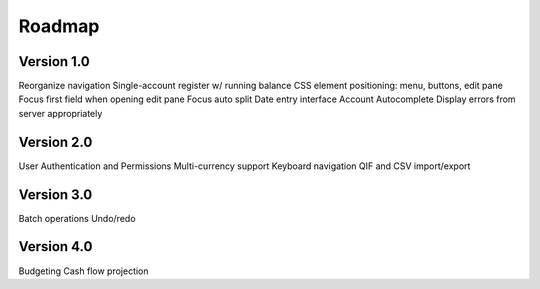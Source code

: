 Roadmap
========

Version 1.0
-----------
Reorganize navigation
Single-account register w/ running balance
CSS element positioning: menu, buttons, edit pane
Focus first field when opening edit pane
Focus auto split
Date entry interface
Account Autocomplete
Display errors from server appropriately

Version 2.0
--------------
User Authentication and Permissions
Multi-currency support
Keyboard navigation
QIF and CSV import/export

Version 3.0
------------
Batch operations
Undo/redo

Version 4.0
-------------
Budgeting
Cash flow projection
